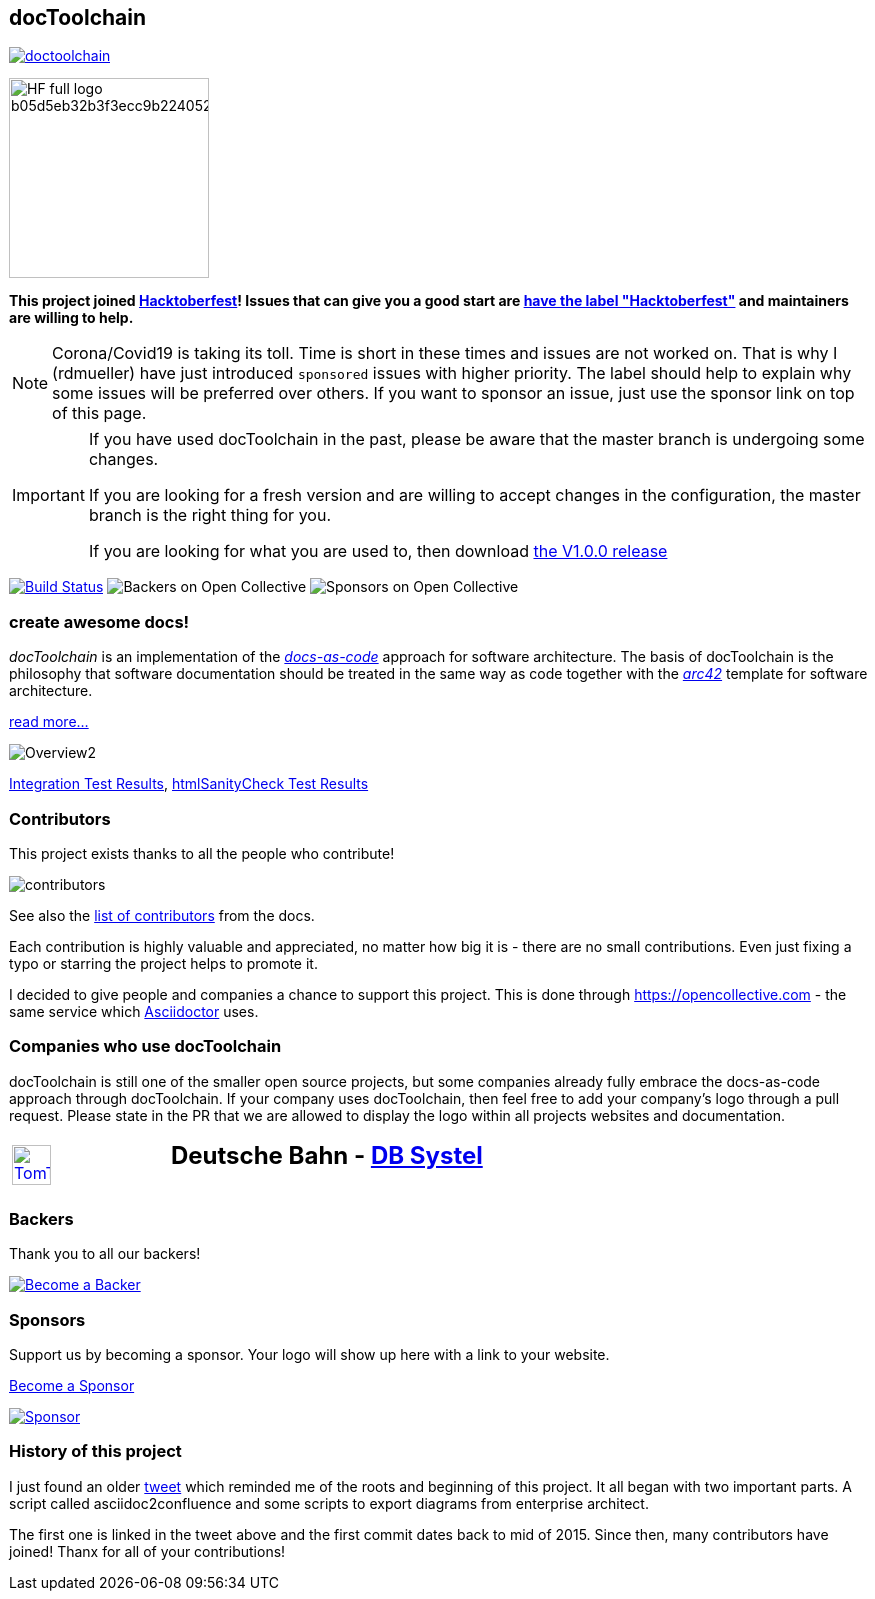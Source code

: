 
:imagesdir: images

== docToolchain

:url-ci-travis: https://travis-ci.org/doctoolchain/doctoolchain

image:https://api.travis-ci.org/doctoolchain/doctoolchain.svg?branch=master[link={url-ci-travis}]

image::https://hacktoberfest.digitalocean.com/assets/HF-full-logo-b05d5eb32b3f3ecc9b2240526104cf4da3187b8b61963dd9042fdc2536e4a76c.svg[float=left,width=200]

*This project joined https://hacktoberfest.digitalocean.com/[Hacktoberfest]!
Issues that can give you a good start are https://github.com/docToolchain/docToolchain/issues?q=is%3Aissue+is%3Aopen+label%3AHacktoberfest[have the label "Hacktoberfest"] and maintainers are willing to help.*

[NOTE]
====
Corona/Covid19 is taking its toll.
Time is short in these times and issues are not worked on.
That is why I (rdmueller) have just introduced `sponsored` issues with higher priority.
The label should help to explain why some issues will be preferred over others.
If you want to sponsor an issue, just use the sponsor link on top of this page.
====

[IMPORTANT]
====
If you have used docToolchain in the past, please be aware that the master branch is undergoing some changes.

If you are looking for a fresh version and are willing to accept changes in the configuration, the master branch is the right thing for you.

If you are looking for what you are used to, then download https://github.com/docToolchain/docToolchain/releases[the V1.0.0 release]
====

image:https://travis-ci.org/docToolchain/docToolchain.svg?branch=master["Build Status", link="https://travis-ci.org/docToolchain/docToolchain"]
image:https://opencollective.com/doctoolchain/backers/badge.svg["Backers on Open Collective"]
image:https://opencollective.com/doctoolchain/sponsors/badge.svg["Sponsors on Open Collective"]

=== create awesome docs!

_docToolchain_ is an implementation of the http://www.writethedocs.org/guide/docs-as-code/[_docs-as-code_] approach for software architecture.
The basis of docToolchain is the philosophy that software documentation should be treated in the same way as code together with the http://arc42.org[_arc42_] template for software architecture.

https://docToolchain.github.io/docToolchain[read more...]

image::https://doctoolchain.github.io/docToolchain/images/ea/Manual/Overview2.png[]

https://doctoolchain.github.io/docToolchain/tests/[Integration Test Results], https://doctoolchain.github.io/docToolchain/htmlchecks/[htmlSanityCheck Test Results]

=== Contributors

This project exists thanks to all the people who contribute!

image::https://opencollective.com/doctoolchain/contributors.svg?width=600&button=false[]

See also the https://doctoolchain.github.io/docToolchain/#_acknowledgements_and_contributors[list of contributors] from the docs.

Each contribution is highly valuable and appreciated, no matter how big it is - there are no small contributions.
Even just fixing a typo or starring the project helps to promote it.

I decided to give people and companies a chance to support this project.
This is done through https://opencollective.com - the same service which https://asciidoctor.org/[Asciidoctor] uses.

=== Companies who use docToolchain

docToolchain is still one of the smaller open source projects,
but some companies already fully embrace the docs-as-code approach through docToolchain.
If your company uses docToolchain, then feel free to add your company's logo through a pull request.
Please state in the PR that we are allowed to display the logo within all projects websites and documentation.

[cols="1,2"]
|===
a| [link=https://www.tomtom.com]
image::TomTomLogo.png[TomTom, width=50%]
a| ## Deutsche Bahn - https://www.dbsystel.de/[DB Systel]
|===

=== Backers

Thank you to all our backers!

image::https://opencollective.com/doctoolchain/backers.svg?width=890["Become a Backer", link="https://opencollective.com/doctoolchain#backers"]

=== Sponsors

Support us by becoming a sponsor. Your logo will show up here with a link to your website.

https://opencollective.com/doctoolchain#sponsors[Become a Sponsor]

image::https://opencollective.com/doctoolchain/sponsor/0/avatar.svg["Sponsor", link="https://opencollective.com/doctoolchain/sponsor/0/website"]

=== History of this project

I just found an older https://twitter.com/RalfDMueller/status/668540860649349120[tweet] which reminded me of the roots and beginning of this project.
It all began with two important parts.
A script called asciidoc2confluence and some scripts to export diagrams from enterprise architect.

The first one is linked in the tweet above and the first commit dates back to mid of 2015.
Since then, many contributors have joined!
Thanx for all of your contributions!
